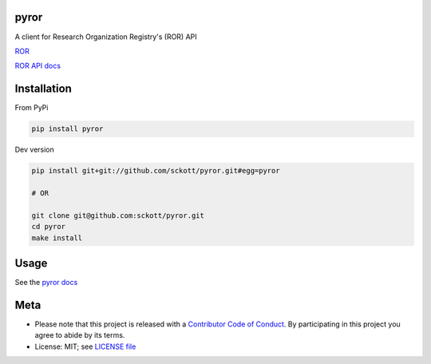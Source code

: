 pyror
========

|ghactions| |black|

A client for Research Organization Registry's (ROR) API

`ROR <https://ror.org/>`__

`ROR API docs <https://ror.readme.io/docs/rest-api>`__

Installation
============

From PyPi


.. code-block:: console

    pip install pyror


Dev version

.. code-block:: console

    pip install git+git://github.com/sckott/pyror.git#egg=pyror

    # OR

    git clone git@github.com:sckott/pyror.git
    cd pyror
    make install

Usage
=====

See the `pyror docs <https://sckott.github.io/pyror/>`__

Meta
====

* Please note that this project is released with a `Contributor Code of Conduct <https://github.com/sckott/pyror/blob/master/CODE_OF_CONDUCT.md>`__. By participating in this project you agree to abide by its terms.
* License: MIT; see `LICENSE file <https://github.com/sckott/pyror/blob/master/LICENSE>`__

.. |ghactions| image:: https://github.com/sckott/pyror/workflows/Python/badge.svg
   :target: https://github.com/sckott/pyror/actions?query=workflow%3APython

.. |black| image:: https://img.shields.io/badge/code%20style-black-000000.svg
   :target: https://github.com/psf/black

